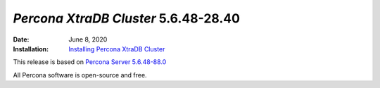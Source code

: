 .. _PXC-5.6.48-28.40:

================================================================================
*Percona XtraDB Cluster* 5.6.48-28.40
================================================================================

:Date: June 8, 2020
:Installation: `Installing Percona XtraDB Cluster <https://www.percona.com/doc/percona-xtradb-cluster/5.6/installation.html>`_

This release is based on `Percona Server 5.6.48-88.0 <https://www.percona.com/doc/percona-server/5.6/release-notes/Percona-Server-5.6.48-88.0.html>`_

All Percona software is open-source and free.
